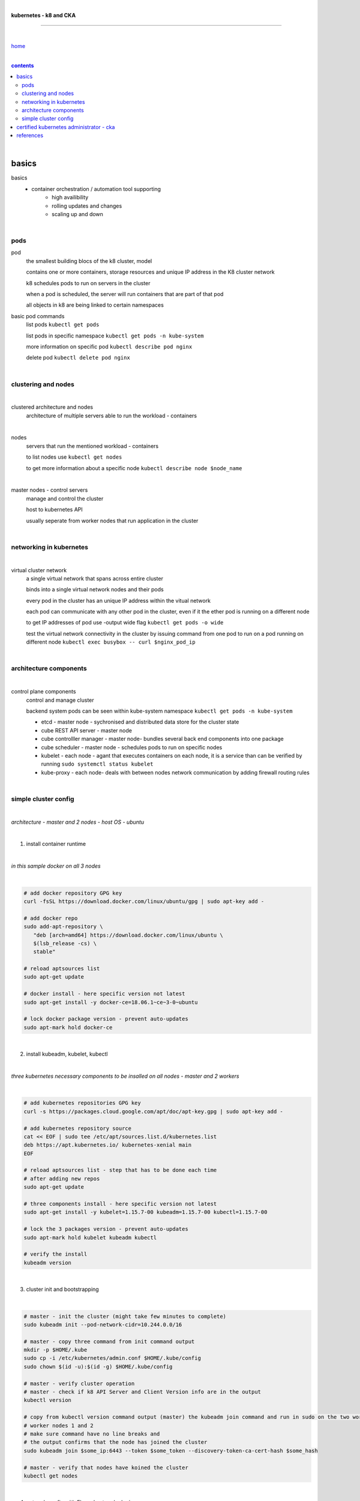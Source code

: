 |

**kubernetes - k8 and CKA**

----

|

`home <https://github.com/risebeyondio/io>`_

|

.. comment --> depth describes headings level inclusion
.. contents:: contents
   :depth: 10

|

basics
------

basics
   - container orchestration / automation tool supporting
      - high availibility
      - rolling updates and changes
      - scaling up and down

|

pods
====

pod
   the smallest building blocs of the k8 cluster, model
   
   contains one or more containers, storage resources and unique IP address in the K8 cluster network
   
   k8 schedules pods to run on servers in the cluster
   
   when a pod is scheduled, the server will run containers that are part of that pod
   
   all objects in k8 are being linked to certain namespaces
   
basic pod commands
   list pods ``kubectl get pods``   

   list pods in specific namespace ``kubectl get pods -n kube-system``   

   more information on specific pod ``kubectl describe pod nginx``
   
   delete pod ``kubectl delete pod nginx``
   
|

clustering and nodes
====================

|

clustered architecture and nodes
   architecture of multiple servers able to run the workload - containers

|

nodes
   servers that run the mentioned workload - containers
   
   to list nodes use ``kubectl get nodes``
   
   to get more information about a specific node ``kubectl describe node $node_name`` 

|

master nodes - control servers
   manage and control the cluster
   
   host to kubernetes API
   
   usually seperate from worker nodes that run application in the cluster
   

|

networking in kubernetes
========================

|

virtual cluster network
   a single virtual network that spans across entire cluster
   
   binds into a single virtual network nodes and their pods
   
   every pod in the cluster has an unique IP address within the vitual network
   
   each pod can communicate with any other pod in the cluster, even if it the ether pod is running on a different node 
   
   to get IP addresses of pod use -output wide flag ``kubectl get pods -o wide``
   
   test the virtual network connectivity in the cluster by issuing command from one pod to run on a pod running on different node ``kubectl exec busybox -- curl $nginx_pod_ip``

|

architecture components
=======================

|

control plane components
   control and manage cluster
   
   backend system pods can be seen within kube-system namespace ``kubectl get pods -n kube-system``
      
   - etcd - master node - sychronised and distributed data store for the cluster state
   
   - cube REST API server - master node
   
   - cube controlller manager - master node- bundles several back end components into one package
   
   - cube scheduler - master node - schedules pods to run on specific nodes
   
   - kubelet - each node - agant that executes containers on each node, it is a service than can be verified by running ``sudo systemctl status kubelet`` 
   
   - kube-proxy - each node- deals with between nodes network communication by adding firewall routing rules
   
|

simple cluster config
=====================

|

*architecture - master and 2 nodes - host OS - ubuntu*

|

1. install container runtime

|

*in this sample docker on all 3 nodes*

|

.. code-block:: bash
   
   # add docker repository GPG key
   curl -fsSL https://download.docker.com/linux/ubuntu/gpg | sudo apt-key add -
   
   # add docker repo
   sudo add-apt-repository \
      "deb [arch=amd64] https://download.docker.com/linux/ubuntu \
      $(lsb_release -cs) \
      stable"
      
   # reload aptsources list
   sudo apt-get update
   
   # docker install - here specific version not latest
   sudo apt-get install -y docker-ce=18.06.1~ce~3-0~ubuntu
   
   # lock docker package version - prevent auto-updates 
   sudo apt-mark hold docker-ce

|

2. install kubeadm, kubelet, kubectl 

|

*three kubernetes necessary components to be insalled on all nodes - master and 2 workers*

|

.. code-block:: bash
   
   # add kubernetes repositories GPG key
   curl -s https://packages.cloud.google.com/apt/doc/apt-key.gpg | sudo apt-key add -   
   
   # add kubernetes repository source
   cat << EOF | sudo tee /etc/apt/sources.list.d/kubernetes.list
   deb https://apt.kubernetes.io/ kubernetes-xenial main
   EOF
      
   # reload aptsources list - step that has to be done each time
   # after adding new repos
   sudo apt-get update
   
   # three components install - here specific version not latest
   sudo apt-get install -y kubelet=1.15.7-00 kubeadm=1.15.7-00 kubectl=1.15.7-00   
   
   # lock the 3 packages version - prevent auto-updates 
   sudo apt-mark hold kubelet kubeadm kubectl  
   
   # verify the install 
   kubeadm version

|

3. cluster init and bootstrapping

|

.. code-block:: bash
   
   # master - init the cluster (might take few minutes to complete)
   sudo kubeadm init --pod-network-cidr=10.244.0.0/16
   
   # master - copy three command from init command output
   mkdir -p $HOME/.kube
   sudo cp -i /etc/kubernetes/admin.conf $HOME/.kube/config
   sudo chown $(id -u):$(id -g) $HOME/.kube/config
   
   # master - verify cluster operation
   # master - check if k8 API Server and Client Version info are in the output 
   kubectl version
   
   # copy from kubectl version command output (master) the kubeadm join command and run in sudo on the two worker nodes
   # worker nodes 1 and 2
   # make sure command have no line breaks and
   # the output confirms that the node has joined the cluster
   sudo kubeadm join $some_ip:6443 --token $some_token --discovery-token-ca-cert-hash $some_hash
   
   # master - verify that nodes have koined the cluster  
   kubectl get nodes
   
| 

4. network config with Flannel network plugin

|

https://coreos.com/flannel/docs/latest

|

.. code-block:: bash
   
   # all three nodes
   # ammend sysctl.conf permanently so it remains persistent after reboot
   echo "net.bridge.bridge-nf-call-iptables=1" | sudo tee -a /etc/sysctl.conf
   
   # all three nodes - apply the change to sysctl.conf instantly
   sudo sysctl -p
   
   # master only - flannel install
   kubectl apply -f https://raw.githubusercontent.com/coreos/flannel/bc79dd1505b0c8681ece4de4c0d86c5cd2643275/Documentation/kube-flannel.yml

   # master - verify that all the nodes now have a status of ready 
   (it might take few moments before nodes enter ready state)
   kubectl get nodes
   
   # verify flannel pods operation
   # three pods should have flannel in the name and status of running
   kubectl get pods -n kube-system
   
|

certified kubernetes administrator - cka
----------------------------------------

|

content

|

contents_

|

references
----------

|

- `references <https://github.com/risebeyondio/rise/tree/master/references>`_
